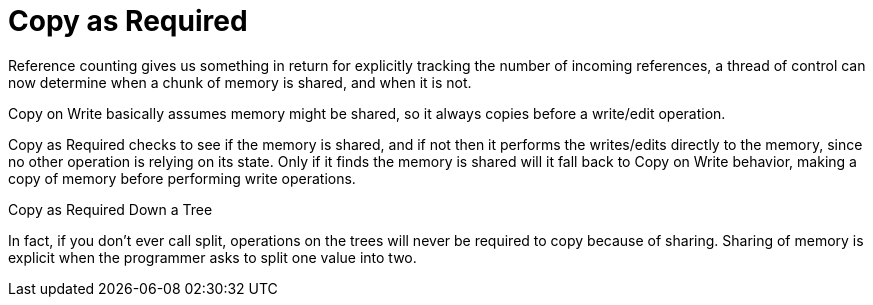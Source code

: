 = Copy as Required 

Reference counting gives us something in return for explicitly 
tracking the number of incoming references,
a thread of control can now determine when a chunk of memory
is shared, and when it is not.



Copy on Write basically assumes memory might be shared,
so it always copies before a write/edit operation.

Copy as Required checks to see if the memory is shared,
and if not then it performs the writes/edits directly to the memory,
since no other operation is relying on its state.
Only if it finds the memory is shared will it fall back to Copy on Write
behavior, making a copy of memory before performing write operations.

Copy as Required Down a Tree

In fact, if you don't ever call split, operations on the
trees will never be required to copy because of sharing.
Sharing of memory is explicit when the programmer asks to split
one value into two. 
